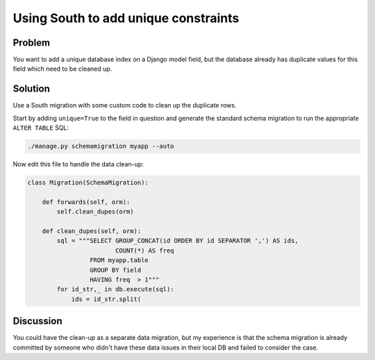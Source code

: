 =====================================
Using South to add unique constraints
=====================================


Problem
=======
You want to add a unique database index on a Django model field, but the database already has duplicate values
for this field which need to be cleaned up.

Solution
========
Use a South migration with some custom code to clean up the duplicate rows.  

Start by adding ``unique=True`` to the field in question and generate the standard schema migration to 
run the appropriate ``ALTER TABLE`` SQL:

.. sourcecode:: bash

    ./manage.py schemamigration myapp --auto

Now edit this file to handle the data clean-up:

.. sourcecode:: python

    class Migration(SchemaMigration):
        
        def forwards(self, orm):
            self.clean_dupes(orm)

        def clean_dupes(self, orm):
            sql = """SELECT GROUP_CONCAT(id ORDER BY id SEPARATOR ',') AS ids,
                            COUNT(*) AS freq
                     FROM myapp.table
                     GROUP BY field
                     HAVING freq  > 1"""
            for id_str,_ in db.execute(sql):
                ids = id_str.split(

                

Discussion
==========
You could have the clean-up as a separate data migration, but my experience is that the schema
migration is already committed by someone who didn't have these data issues in their local DB
and failed to consider the case.
